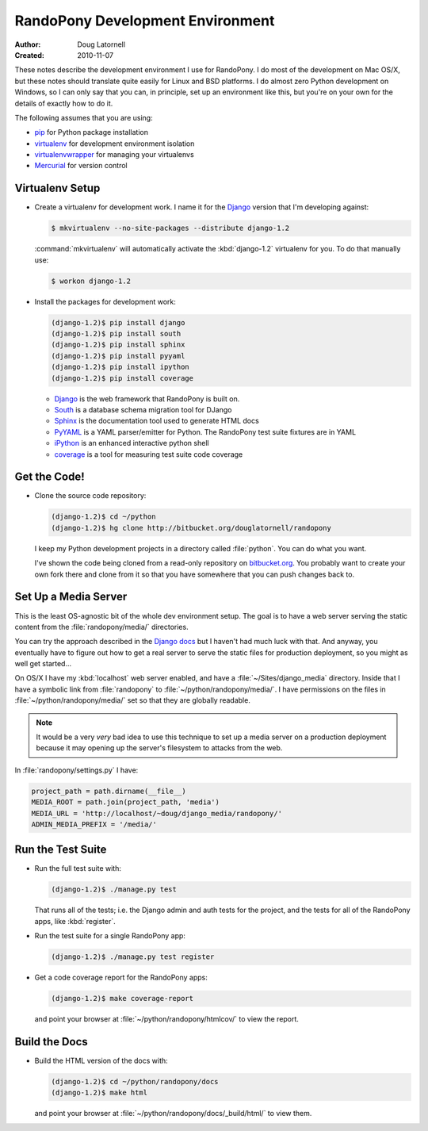 .. _Development-doc:

===================================
 RandoPony Development Environment
===================================

:Author: Doug Latornell
:Created: 2010-11-07

These notes describe the development environment I use for
RandoPony. I do most of the development on Mac OS/X, but these notes
should translate quite easily for Linux and BSD platforms. I do almost
zero Python development on Windows, so I can only say that you can, in
principle, set up an environment like this, but you're on your own for
the details of exactly how to do it.

The following assumes that you are using:

* pip_ for Python package installation
* virtualenv_ for development environment isolation
* virtualenvwrapper_ for managing your virtualenvs
* Mercurial_ for version control

.. _pip: http://pip.openplans.org/
.. _virtualenv: http://virtualenv.openplans.org/
.. _virtualenvwrapper: http://www.doughellmann.com/projects/virtualenvwrapper/
.. _Mercurial: http://mercurial.selenic.com/


Virtualenv Setup
================

* Create a virtualenv for development work. I name it for the Django_
  version that I'm developing against:

  .. code-block:: sh

    $ mkvirtualenv --no-site-packages --distribute django-1.2

  :command:`mkvirtualenv` will automatically activate the
  :kbd:`django-1.2` virtualenv for you. To do that manually use:

  .. code-block:: sh

    $ workon django-1.2

* Install the packages for development work:

  .. code-block:: sh
     
      (django-1.2)$ pip install django 
      (django-1.2)$ pip install south
      (django-1.2)$ pip install sphinx
      (django-1.2)$ pip install pyyaml
      (django-1.2)$ pip install ipython
      (django-1.2)$ pip install coverage

  * Django_ is the web framework that RandoPony is built on.
  * South_ is a database schema migration tool for DJango
  * Sphinx_ is the documentation tool used to generate HTML docs
  * PyYAML_ is a YAML parser/emitter for Python. The RandoPony test
    suite fixtures are in YAML
  * iPython_ is an enhanced interactive python shell
  * coverage_ is a tool for measuring test suite code coverage

  .. _Django: http://www.djangoproject.com/
  .. _South: http://south.aeracode.org/
  .. _Sphinx: http://sphinx.pocoo.org/
  .. _PyYAML: http://pyyaml.org/wiki/PyYAML
  .. _iPython: http://ipython.scipy.org/moin/
  .. _coverage: http://nedbatchelder.com/code/coverage/


Get the Code!
=============

* Clone the source code repository:

  .. code-block:: sh
     
      (django-1.2)$ cd ~/python
      (django-1.2)$ hg clone http://bitbucket.org/douglatornell/randopony

  I keep my Python development projects in a directory called
  :file:`python`. You can do what you want.

  I've shown the code being cloned from a read-only repository on
  `bitbucket.org`_. You probably want to create your own fork there
  and clone from it so that you have somewhere that you can push
  changes back to.

  .. _bitbucket.org: http://bitbucket.org/


Set Up a Media Server
=====================

This is the least OS-agnostic bit of the whole dev environment
setup. The goal is to have a web server serving the static content
from the :file:`randopony/media/` directories.

You can try the approach described in the `Django docs`_ but I haven't
had much luck with that. And anyway, you eventually have to figure out
how to get a real server to serve the static files for production
deployment, so you might as well get started...

.. _Django docs: http://docs.djangoproject.com/en/1.2/howto/static-files/

On OS/X I have my :kbd:`localhost` web server enabled, and have
a :file:`~/Sites/django_media` directory. Inside that I have a
symbolic link from :file:`randopony` to
:file:`~/python/randopony/media/`. I have permissions on the files in
:file:`~/python/randopony/media/` set so that they are globally
readable.

.. note::

   It would be a very *very* bad idea to use this technique to set up
   a media server on a production deployment because it may opening up
   the server's filesystem to attacks from the web.

In :file:`randopony/settings.py` I have:

.. code-block:: python

     project_path = path.dirname(__file__)
     MEDIA_ROOT = path.join(project_path, 'media')
     MEDIA_URL = 'http://localhost/~doug/django_media/randopony/'
     ADMIN_MEDIA_PREFIX = '/media/'


Run the Test Suite
==================

* Run the full test suite with:

  .. code-block:: sh

     (django-1.2)$ ./manage.py test

  That runs all of the tests; i.e. the Django admin and auth tests for
  the project, and the tests for all of the RandoPony apps, like :kbd:`register`.

* Run the test suite for a single RandoPony app:

  .. code-block:: sh

     (django-1.2)$ ./manage.py test register

* Get a code coverage report for the RandoPony apps:

  .. code-block:: sh

     (django-1.2)$ make coverage-report

  and point your browser at :file:`~/python/randopony/htmlcov/` to
  view the report.


Build the Docs
==============

* Build the HTML version of the docs with:

  .. code-block:: sh

     (django-1.2)$ cd ~/python/randopony/docs
     (django-1.2)$ make html

  and point your browser at
  :file:`~/python/randopony/docs/_build/html/` to view them.

